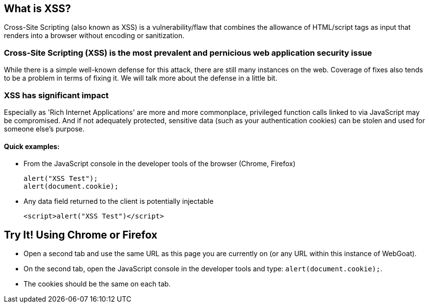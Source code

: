 == What is XSS?

Cross-Site Scripting (also known as XSS) is a vulnerability/flaw that combines the allowance of HTML/script tags as input that renders into a browser without encoding or sanitization.

=== Cross-Site Scripting (XSS) is the most prevalent and pernicious web application security issue

While there is a simple well-known defense for this attack, there are still many instances on the web.  Coverage of fixes also tends to be a problem in terms of fixing it. We will talk more about the defense in a little bit.

=== XSS has significant impact

Especially as 'Rich Internet Applications' are more and more commonplace, privileged function calls linked to via JavaScript may be compromised.
And if not adequately protected, sensitive data (such as your authentication cookies) can be stolen and used for someone else's purpose.


==== Quick examples:
* From the JavaScript console in the developer tools of the browser (Chrome, Firefox)
+
----
alert("XSS Test");
alert(document.cookie);
----
* Any data field returned to the client is potentially injectable
+
----
<script>alert("XSS Test")</script>
----

== Try It!  Using Chrome or Firefox

* Open a second tab and use the same URL as this page you are currently on (or any URL within this instance of WebGoat).
* On the second tab, open the JavaScript console in the developer tools  and type:  `alert(document.cookie);`.
* The cookies should be the same on each tab.
